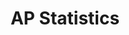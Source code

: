 #+TITLE: AP Statistics
#+DESCRIPTION: Math class with formulas people just made up
#+COVER: /img/forsenE.jpg
